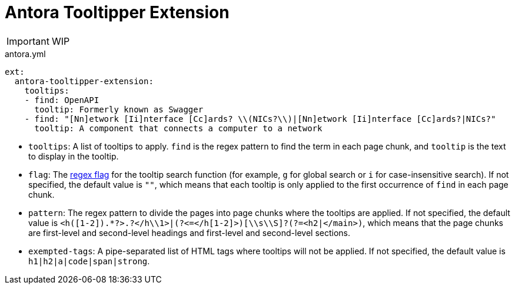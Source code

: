 = Antora Tooltipper Extension

[IMPORTANT]
====
WIP
====

.antora.yml
[source.yaml]
----
ext:
  antora-tooltipper-extension:
    tooltips:
    - find: OpenAPI
      tooltip: Formerly known as Swagger
    - find: "[Nn]etwork [Ii]nterface [Cc]ards? \\(NICs?\\)|[Nn]etwork [Ii]nterface [Cc]ards?|NICs?"
      tooltip: A component that connects a computer to a network
----

* `tooltips`: A list of tooltips to apply. `find` is the regex pattern to find the term in each page chunk, and `tooltip` is the text to display in the tooltip.
* `flag`: The https://developer.mozilla.org/en-US/docs/Web/JavaScript/Guide/Regular_expressions#advanced_searching_with_flags[regex flag] for the tooltip search function (for example, `g` for global search or `i` for case-insensitive search). If not specified, the default value is `""`, which means that each tooltip is only applied to the first occurrence of `find` in each page chunk.
* `pattern`: The regex pattern to divide the pages into page chunks where the tooltips are applied. If not specified, the default value is `<h([1-2]).*?>.+?</h\\1>|(?<=</h[1-2]>)[\\s\\S]+?(?=<h2|</main>)`, which means that the page chunks are first-level and second-level headings and first-level and second-level sections.
* `exempted-tags`: A pipe-separated list of HTML tags where tooltips will not be applied. If not specified, the default value is `h1|h2|a|code|span|strong`.
